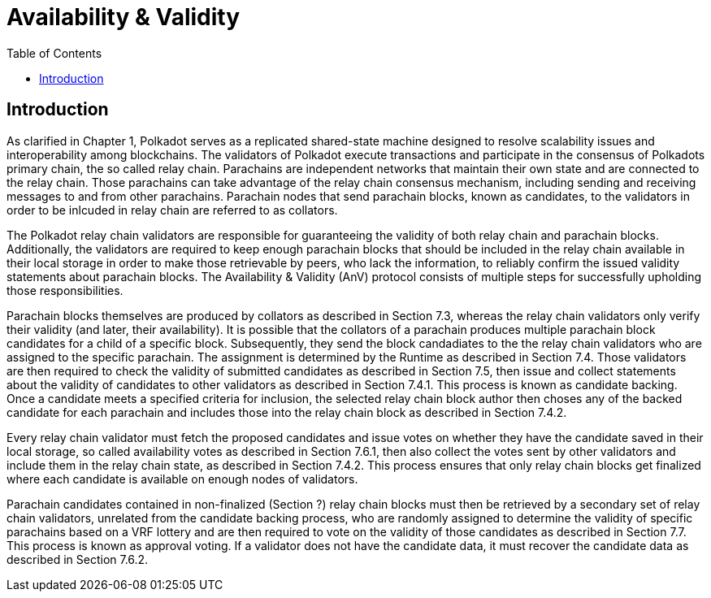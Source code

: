 = Availability & Validity
:description: Availability & Validity
:doctype: book
:toc:
:stem:
:sectnums:

[preface]
== Introduction

As clarified in Chapter 1, Polkadot serves as a replicated shared-state machine designed to resolve scalability issues and interoperability among blockchains. The validators of Polkadot execute transactions and participate in the consensus of Polkadots primary chain, the so called relay chain. Parachains are independent networks that maintain their own state and are connected to the relay chain. Those parachains can take advantage of the relay chain consensus mechanism, including sending and receiving messages to and from other parachains. Parachain nodes that send parachain blocks, known as candidates, to the validators in order to be inlcuded in relay chain are referred to as collators.

The Polkadot relay chain validators are responsible for guaranteeing the validity of both relay chain and parachain blocks. Additionally, the validators are required to keep enough parachain blocks that should be included in the relay chain available in their local storage in order to make those retrievable by peers, who lack the information, to reliably confirm the issued validity statements about parachain blocks. The Availability & Validity (AnV) protocol consists of multiple steps for successfully upholding those responsibilities.

Parachain blocks themselves are produced by collators as described in Section 7.3, whereas the relay chain validators only verify their validity (and later, their availability). It is possible that the collators of a parachain  produces multiple parachain block candidates for a child of a specific block. Subsequently, they send the block candadiates to the the relay chain validators who are assigned to the specific parachain. The assignment is determined by the Runtime as described in Section 7.4. Those validators are then required to check the validity of submitted candidates as described in Section 7.5, then issue and collect statements about the validity of candidates to other validators as described in Section 7.4.1. This process is known as candidate backing. Once a candidate meets a specified criteria for inclusion, the selected relay chain block author then choses any of the backed candidate for each parachain and includes those into the relay chain block as described in Section 7.4.2.

Every relay chain validator must fetch the proposed candidates and issue votes on whether they have the candidate saved in their local storage, so called availability votes as described in Section 7.6.1, then also collect the votes sent by other validators and include them in the relay chain state, as described in Section 7.4.2. This process ensures that only relay chain blocks get finalized where each candidate is available on enough nodes of validators.

Parachain candidates contained in non-finalized (Section ?) relay chain blocks must then be retrieved by a secondary set of relay chain validators, unrelated from the candidate backing process, who are randomly assigned to determine the validity of specific parachains based on a VRF lottery and are then required to vote on the validity of those candidates as described in Section 7.7. This process is known as approval voting. If a validator does not have the candidate data, it must recover the candidate data as described in Section 7.6.2.
